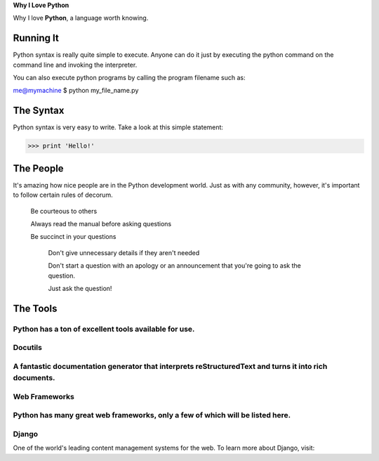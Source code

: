 **Why I Love Python**

Why I love **Python**, a language worth knowing.

==========
Running It
==========

Python syntax is really quite simple to execute. Anyone can do it just by executing the python command on the command line and invoking the interpreter.

You can also execute python programs by calling the program filename such as:

me@mymachine $ python my_file_name.py

==========
The Syntax
==========

Python syntax is very easy to write. Take a look at this simple statement:

>>> print 'Hello!'

==========
The People
==========

It's amazing how nice people are in the Python development world. Just as with any community, however, it's important to follow certain rules of decorum.

    Be courteous to others

    Always read the manual before asking questions

    Be succinct in your questions

        Don't give unnecessary details if they aren't needed

        Don't start a question with an apology or an announcement that you're going to ask the question.

        Just ask the question!

=========
The Tools
=========

Python has a ton of excellent tools available for use.
========
Docutils
========

A fantastic documentation generator that interprets reStructuredText and turns it into rich documents.
==============
Web Frameworks
==============

Python has many great web frameworks, only a few of which will be listed here.
======
Django
======

One of the world's leading content management systems for the web. To learn more about Django, visit:
